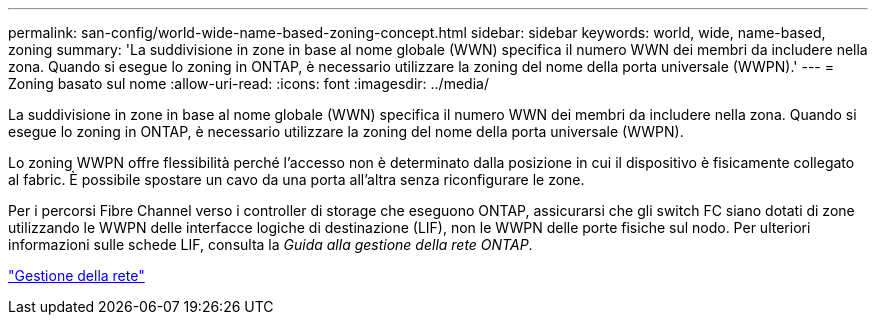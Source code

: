 ---
permalink: san-config/world-wide-name-based-zoning-concept.html 
sidebar: sidebar 
keywords: world, wide, name-based, zoning 
summary: 'La suddivisione in zone in base al nome globale (WWN) specifica il numero WWN dei membri da includere nella zona. Quando si esegue lo zoning in ONTAP, è necessario utilizzare la zoning del nome della porta universale (WWPN).' 
---
= Zoning basato sul nome
:allow-uri-read: 
:icons: font
:imagesdir: ../media/


[role="lead"]
La suddivisione in zone in base al nome globale (WWN) specifica il numero WWN dei membri da includere nella zona. Quando si esegue lo zoning in ONTAP, è necessario utilizzare la zoning del nome della porta universale (WWPN).

Lo zoning WWPN offre flessibilità perché l'accesso non è determinato dalla posizione in cui il dispositivo è fisicamente collegato al fabric. È possibile spostare un cavo da una porta all'altra senza riconfigurare le zone.

Per i percorsi Fibre Channel verso i controller di storage che eseguono ONTAP, assicurarsi che gli switch FC siano dotati di zone utilizzando le WWPN delle interfacce logiche di destinazione (LIF), non le WWPN delle porte fisiche sul nodo. Per ulteriori informazioni sulle schede LIF, consulta la _Guida alla gestione della rete ONTAP_.

link:../networking/index.html["Gestione della rete"]
